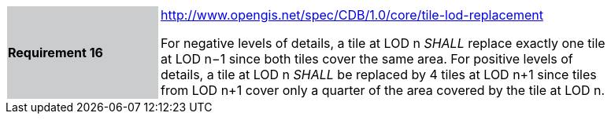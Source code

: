 [width="90%",cols="2,6"]
|===
|*Requirement 16*{set:cellbgcolor:#CACCCE}
|http://www.opengis.net/spec/CDB/1.0/core/tile-lod-replacement{set:cellbgcolor:#FFFFFF} +


For negative levels of details, a tile at LOD n _SHALL_ replace exactly one tile at LOD n−1 since both tiles cover the same area.{set:cellbgcolor:#FFFFFF}
{set:cellbgcolor:#FFFFFF}
For positive levels of details, a tile at LOD n _SHALL_ be replaced by 4 tiles at LOD n+1 since tiles from LOD n+1 cover only a quarter of the area covered by the tile at LOD n.{set:cellbgcolor:#FFFFFF}
{set:cellbgcolor:#FFFFFF}
|===
